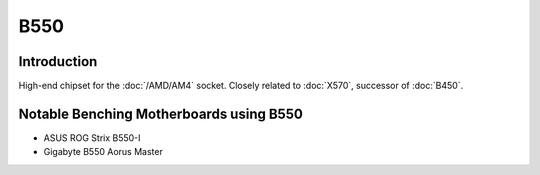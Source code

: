================
B550
================

Introduction
================

High-end chipset for the :doc:`/AMD/AM4` socket. Closely related to :doc:`X570`, successor of :doc:`B450`.

Notable Benching Motherboards using B550
========================================

* ASUS ROG Strix B550-I
* Gigabyte B550 Aorus Master